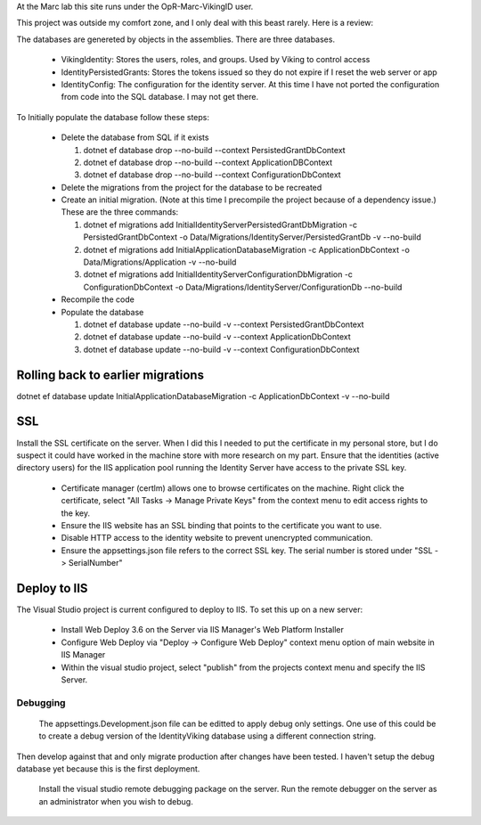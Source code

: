 ﻿At the Marc lab this site runs under the OpR-Marc-VikingID user.

This project was outside my comfort zone, and I only deal with this beast rarely.  Here is a review:

The databases are genereted by objects in the assemblies.  There are three databases.
 
  * VikingIdentity: Stores the users, roles, and groups.  Used by Viking to control access
  * IdentityPersistedGrants: Stores the tokens issued so they do not expire if I reset the web server or app
  * IdentityConfig: The configuration for the identity server.  At this time I have not ported the configuration 
    from code into the SQL database.  I may not get there. 

To Initially populate the database follow these steps:

  * Delete the database from SQL if it exists
   
    1. dotnet ef database drop --no-build --context PersistedGrantDbContext
    2. dotnet ef database drop --no-build --context ApplicationDBContext
    3. dotnet ef database drop --no-build --context ConfigurationDbContext

  * Delete the migrations from the project for the database to be recreated
  * Create an initial migration.  (Note at this time I precompile the project because of a dependency issue.) These are the three commands:
        
    1. dotnet ef migrations add InitialIdentityServerPersistedGrantDbMigration -c PersistedGrantDbContext -o Data/Migrations/IdentityServer/PersistedGrantDb -v --no-build
    2. dotnet ef migrations add InitialApplicationDatabaseMigration -c ApplicationDbContext -o Data/Migrations/Application -v --no-build
    3. dotnet ef migrations add InitialIdentityServerConfigurationDbMigration -c ConfigurationDbContext -o Data/Migrations/IdentityServer/ConfigurationDb --no-build

  * Recompile the code
  * Populate the database
   
    1. dotnet ef database update --no-build -v --context PersistedGrantDbContext
    2. dotnet ef database update --no-build -v --context ApplicationDbContext
    3. dotnet ef database update --no-build -v --context ConfigurationDbContext

Rolling back to earlier migrations
----------------------------------

dotnet ef database update InitialApplicationDatabaseMigration -c ApplicationDbContext -v --no-build

SSL
---

Install the SSL certificate on the server.  When I did this I needed to put the certificate in my personal store, but I do suspect it could have worked in the machine store with more research on my part. 
Ensure that the identities (active directory users) for the IIS application pool running the Identity Server have access to the private SSL key.
    
       * Certificate manager (certlm) allows one to browse certificates on the machine.  Right click the certificate, select "All Tasks -> Manage Private Keys" from the context menu to edit access rights to the key.
       * Ensure the IIS website has an SSL binding that points to the certificate you want to use. 
       * Disable HTTP access to the identity website to prevent unencrypted communication.
       * Ensure the appsettings.json file refers to the correct SSL key.  The serial number is stored under "SSL -> SerialNumber"

Deploy to IIS
-------------

The Visual Studio project is current configured to deploy to IIS.  To set this up on a new server:

    * Install Web Deploy 3.6 on the Server via IIS Manager's Web Platform Installer
    * Configure Web Deploy via "Deploy -> Configure Web Deploy" context menu option of main website in IIS Manager
    * Within the visual studio project, select "publish" from the projects context menu and specify the IIS Server.



Debugging
=========
    
    The appsettings.Development.json file can be editted to apply debug only settings.  One use of this could be to create a debug version of the IdentityViking database using a different connection string.
Then develop against that and only migrate production after changes have been tested.  I haven't setup the debug database yet because this is the first deployment.

    Install the visual studio remote debugging package on the server.  Run the remote debugger on the server as an administrator when you wish to debug. 
